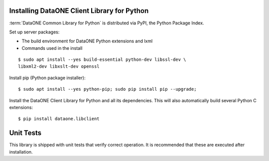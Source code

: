 Installing DataONE Client Library for Python
============================================

:term:`DataONE Common Library for Python` is distributed via PyPI, the Python Package Index.

Set up server packages:

* The build environment for DataONE Python extensions and lxml
* Commands used in the install

::

  $ sudo apt install --yes build-essential python-dev libssl-dev \
  libxml2-dev libxslt-dev openssl

Install pip (Python package installer)::

  $ sudo apt install --yes python-pip; sudo pip install pip --upgrade;

Install the DataONE Client Library for Python and all its dependencies. This
will also automatically build several Python C extensions::

  $ pip install dataone.libclient


Unit Tests
==========

This library is shipped with unit tests that verify correct operation. It is recommended that these are executed after installation.
